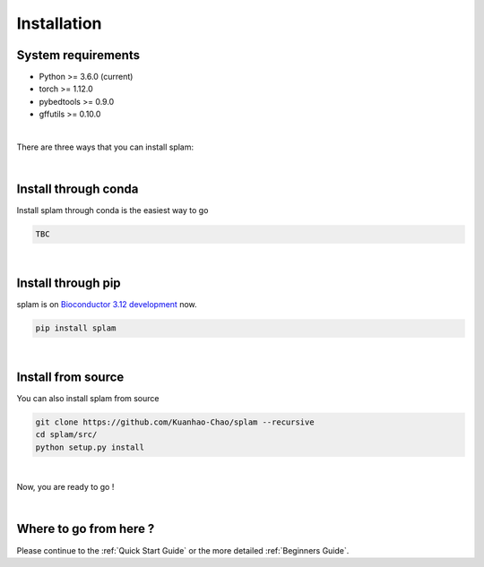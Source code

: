 Installation
===============

System requirements
-------------------
* Python >= 3.6.0 (current)
* torch >= 1.12.0
* pybedtools >= 0.9.0
* gffutils >= 0.10.0

|

There are three ways that you can install splam:

|

Install through conda
-------------------------------

Install splam through conda is the easiest way to go

.. code-block:: Python
   
   TBC

|

Install through pip
-------------------------

splam is on `Bioconductor 3.12 development <https://bioconductor.org/packages/devel/bioc/html/sangeranalyseR.html>`_ now.

.. code-block:: Python
   
   pip install splam

|

Install from source
-------------------------

You can also install splam from source

.. code-block:: Python
   
   git clone https://github.com/Kuanhao-Chao/splam --recursive
   cd splam/src/
   python setup.py install

|

Now, you are ready to go !

|


Where to go from here ?
-----------------------
Please continue to the :ref:`Quick Start Guide` or the more detailed :ref:`Beginners Guide`.
